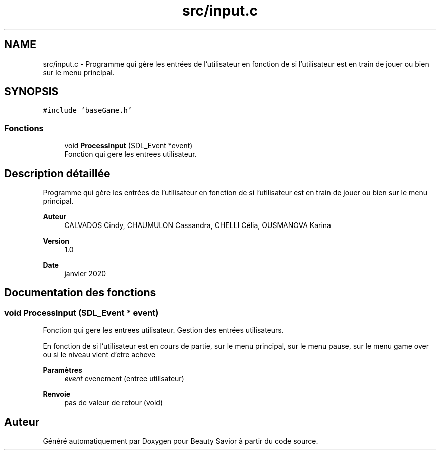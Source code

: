 .TH "src/input.c" 3 "Mercredi 8 Avril 2020" "Version 0.1" "Beauty Savior" \" -*- nroff -*-
.ad l
.nh
.SH NAME
src/input.c \- Programme qui gère les entrées de l'utilisateur en fonction de si l'utilisateur est en train de jouer ou bien sur le menu principal\&.  

.SH SYNOPSIS
.br
.PP
\fC#include 'baseGame\&.h'\fP
.br

.SS "Fonctions"

.in +1c
.ti -1c
.RI "void \fBProcessInput\fP (SDL_Event *event)"
.br
.RI "Fonction qui gere les entrees utilisateur\&. "
.in -1c
.SH "Description détaillée"
.PP 
Programme qui gère les entrées de l'utilisateur en fonction de si l'utilisateur est en train de jouer ou bien sur le menu principal\&. 


.PP
\fBAuteur\fP
.RS 4
CALVADOS Cindy, CHAUMULON Cassandra, CHELLI Célia, OUSMANOVA Karina 
.RE
.PP
\fBVersion\fP
.RS 4
1\&.0 
.RE
.PP
\fBDate\fP
.RS 4
janvier 2020 
.RE
.PP

.SH "Documentation des fonctions"
.PP 
.SS "void ProcessInput (SDL_Event * event)"

.PP
Fonction qui gere les entrees utilisateur\&. Gestion des entrées utilisateurs\&.
.PP
En fonction de si l'utilisateur est en cours de partie, sur le menu principal, sur le menu pause, sur le menu game over ou si le niveau vient d'etre acheve 
.PP
\fBParamètres\fP
.RS 4
\fIevent\fP evenement (entree utilisateur) 
.RE
.PP
\fBRenvoie\fP
.RS 4
pas de valeur de retour (void) 
.RE
.PP

.SH "Auteur"
.PP 
Généré automatiquement par Doxygen pour Beauty Savior à partir du code source\&.
